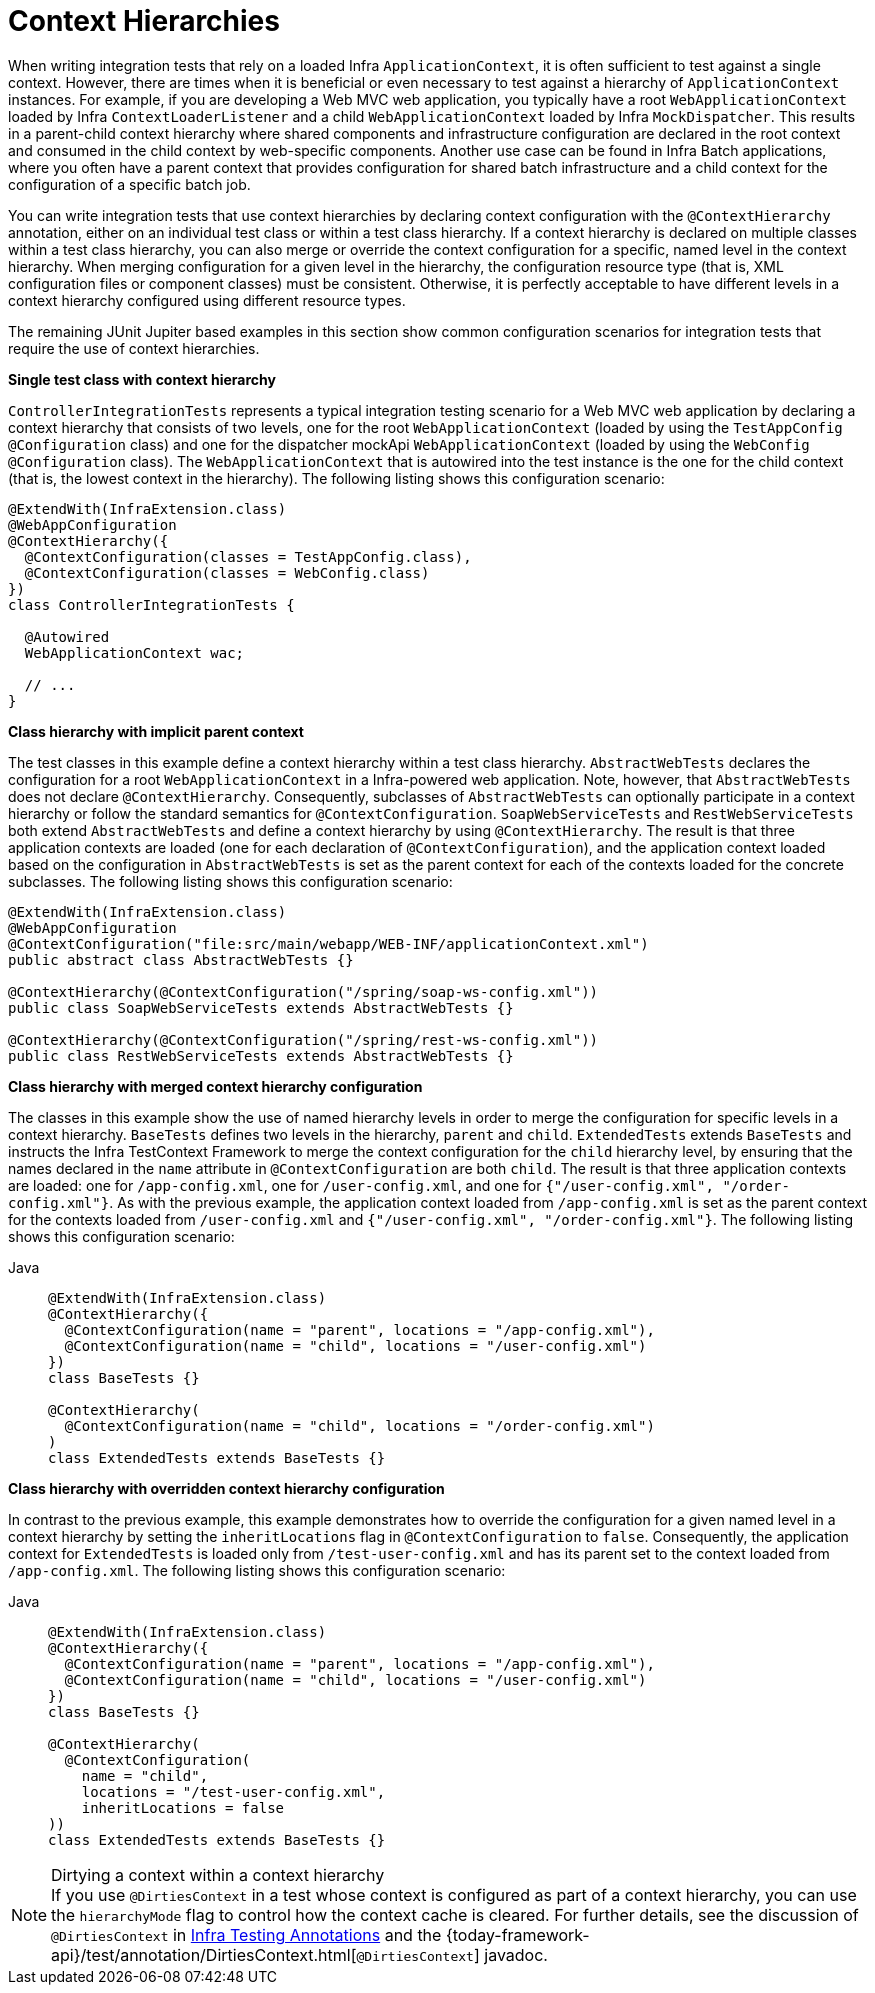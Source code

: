 [[testcontext-ctx-management-ctx-hierarchies]]
= Context Hierarchies

When writing integration tests that rely on a loaded Infra `ApplicationContext`, it is
often sufficient to test against a single context. However, there are times when it is
beneficial or even necessary to test against a hierarchy of `ApplicationContext`
instances. For example, if you are developing a Web MVC web application, you typically
have a root `WebApplicationContext` loaded by Infra `ContextLoaderListener` and a
child `WebApplicationContext` loaded by Infra `MockDispatcher`. This results in a
parent-child context hierarchy where shared components and infrastructure configuration
are declared in the root context and consumed in the child context by web-specific
components. Another use case can be found in Infra Batch applications, where you often
have a parent context that provides configuration for shared batch infrastructure and a
child context for the configuration of a specific batch job.

You can write integration tests that use context hierarchies by declaring context
configuration with the `@ContextHierarchy` annotation, either on an individual test class
or within a test class hierarchy. If a context hierarchy is declared on multiple classes
within a test class hierarchy, you can also merge or override the context configuration
for a specific, named level in the context hierarchy. When merging configuration for a
given level in the hierarchy, the configuration resource type (that is, XML configuration
files or component classes) must be consistent. Otherwise, it is perfectly acceptable to
have different levels in a context hierarchy configured using different resource types.

The remaining JUnit Jupiter based examples in this section show common configuration
scenarios for integration tests that require the use of context hierarchies.

**Single test class with context hierarchy**
--
`ControllerIntegrationTests` represents a typical integration testing scenario for a
Web MVC web application by declaring a context hierarchy that consists of two levels,
one for the root `WebApplicationContext` (loaded by using the `TestAppConfig`
`@Configuration` class) and one for the dispatcher mockApi `WebApplicationContext`
(loaded by using the `WebConfig` `@Configuration` class). The `WebApplicationContext`
that is autowired into the test instance is the one for the child context (that is, the
lowest context in the hierarchy). The following listing shows this configuration scenario:

[source,java,indent=0,subs="verbatim,quotes",role="primary"]
----
@ExtendWith(InfraExtension.class)
@WebAppConfiguration
@ContextHierarchy({
  @ContextConfiguration(classes = TestAppConfig.class),
  @ContextConfiguration(classes = WebConfig.class)
})
class ControllerIntegrationTests {

  @Autowired
  WebApplicationContext wac;

  // ...
}
----

--

**Class hierarchy with implicit parent context**
--
The test classes in this example define a context hierarchy within a test class
hierarchy. `AbstractWebTests` declares the configuration for a root
`WebApplicationContext` in a Infra-powered web application. Note, however, that
`AbstractWebTests` does not declare `@ContextHierarchy`. Consequently, subclasses of
`AbstractWebTests` can optionally participate in a context hierarchy or follow the
standard semantics for `@ContextConfiguration`. `SoapWebServiceTests` and
`RestWebServiceTests` both extend `AbstractWebTests` and define a context hierarchy by
using `@ContextHierarchy`. The result is that three application contexts are loaded (one
for each declaration of `@ContextConfiguration`), and the application context loaded
based on the configuration in `AbstractWebTests` is set as the parent context for each of
the contexts loaded for the concrete subclasses. The following listing shows this
configuration scenario:

[source,java,indent=0,subs="verbatim,quotes",role="primary"]
----
	@ExtendWith(InfraExtension.class)
	@WebAppConfiguration
	@ContextConfiguration("file:src/main/webapp/WEB-INF/applicationContext.xml")
	public abstract class AbstractWebTests {}

	@ContextHierarchy(@ContextConfiguration("/spring/soap-ws-config.xml"))
	public class SoapWebServiceTests extends AbstractWebTests {}

	@ContextHierarchy(@ContextConfiguration("/spring/rest-ws-config.xml"))
	public class RestWebServiceTests extends AbstractWebTests {}
----

--

**Class hierarchy with merged context hierarchy configuration**
--
The classes in this example show the use of named hierarchy levels in order to merge the
configuration for specific levels in a context hierarchy. `BaseTests` defines two levels
in the hierarchy, `parent` and `child`. `ExtendedTests` extends `BaseTests` and instructs
the Infra TestContext Framework to merge the context configuration for the `child`
hierarchy level, by ensuring that the names declared in the `name` attribute in
`@ContextConfiguration` are both `child`. The result is that three application contexts
are loaded: one for `/app-config.xml`, one for `/user-config.xml`, and one for
`{"/user-config.xml", "/order-config.xml"}`. As with the previous example, the
application context loaded from `/app-config.xml` is set as the parent context for the
contexts loaded from `/user-config.xml` and `{"/user-config.xml", "/order-config.xml"}`.
The following listing shows this configuration scenario:

[tabs]
======
Java::
+
[source,java,indent=0,subs="verbatim,quotes",role="primary"]
----
@ExtendWith(InfraExtension.class)
@ContextHierarchy({
  @ContextConfiguration(name = "parent", locations = "/app-config.xml"),
  @ContextConfiguration(name = "child", locations = "/user-config.xml")
})
class BaseTests {}

@ContextHierarchy(
  @ContextConfiguration(name = "child", locations = "/order-config.xml")
)
class ExtendedTests extends BaseTests {}
----
======
--

**Class hierarchy with overridden context hierarchy configuration**
--
In contrast to the previous example, this example demonstrates how to override the
configuration for a given named level in a context hierarchy by setting the
`inheritLocations` flag in `@ContextConfiguration` to `false`. Consequently, the
application context for `ExtendedTests` is loaded only from `/test-user-config.xml` and
has its parent set to the context loaded from `/app-config.xml`. The following listing
shows this configuration scenario:

[tabs]
======
Java::
+
[source,java,indent=0,subs="verbatim,quotes",role="primary"]
----
@ExtendWith(InfraExtension.class)
@ContextHierarchy({
  @ContextConfiguration(name = "parent", locations = "/app-config.xml"),
  @ContextConfiguration(name = "child", locations = "/user-config.xml")
})
class BaseTests {}

@ContextHierarchy(
  @ContextConfiguration(
    name = "child",
    locations = "/test-user-config.xml",
    inheritLocations = false
))
class ExtendedTests extends BaseTests {}
----

======

.Dirtying a context within a context hierarchy
NOTE: If you use `@DirtiesContext` in a test whose context is configured as part of a
context hierarchy, you can use the `hierarchyMode` flag to control how the context cache
is cleared. For further details, see the discussion of `@DirtiesContext` in
xref:testing/annotations/integration-spring/annotation-dirtiescontext.adoc[Infra Testing Annotations] and the
{today-framework-api}/test/annotation/DirtiesContext.html[`@DirtiesContext`] javadoc.
--

